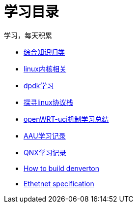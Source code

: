 = 学习目录

学习，每天积累

:icons: font

* link:study.html[综合知识归类]
* link:kernel.html[linux内核相关]
* link:dpdk.html[dpdk学习]
* link:linux_protocol.html[探寻linux协议栈]
* link:open_uci.html[openWRT-uci机制学习总结]
* link:aau_study.html[AAU学习记录]
* link:qnx/qnx.html[QNX学习记录]
* link:qnx/build_denverton.html[How to build denverton]
* link:Ethernet_specification_update.html[Ethetnet specification]
